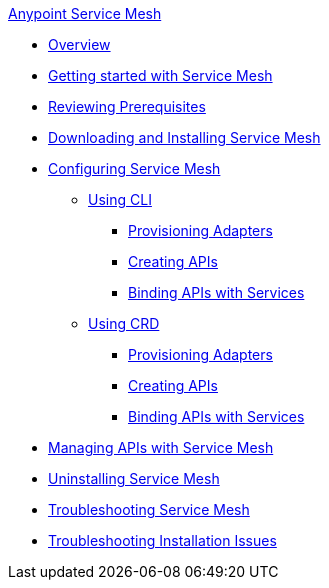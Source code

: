 .xref:index.adoc[Anypoint Service Mesh]
* xref:service-mesh-overview-and-landing-page.adoc[Overview]
* xref:getting-started-service-mesh.adoc[Getting started with Service Mesh]
* xref:prepare-to-install-service-mesh.adoc[Reviewing Prerequisites]
* xref:download-and-install-service-mesh.adoc[Downloading and Installing Service Mesh]
* xref:configure-service-mesh.adoc[Configuring Service Mesh]
    ** xref:configure-using-CLI.adoc[Using CLI]
        *** xref:provision-adapter-configure-service-mesh-CLI.adoc[Provisioning Adapters]
        *** xref:create-an-api-configure-service-mesh-CLI.adoc[Creating APIs]
        *** xref:bind-api-configure-service-mesh-CLI.adoc[Binding APIs with Services]
    ** xref:configure-using-CRD.adoc[Using CRD]
        *** xref:provision-adapter-configure-service-mesh-CRD.adoc[Provisioning Adapters]
        *** xref:create-an-api-configure-service-mesh-CRD.adoc[Creating APIs]
        *** xref:bind-api-configure-service-mesh-CRD.adoc[Binding APIs with Services]
* xref:manage-apis-with-service-mesh.adoc[Managing APIs with Service Mesh]
* xref:uninstall-service-mesh.adoc[Uninstalling Service Mesh]
* xref:troubleshoot-service-mesh.adoc[Troubleshooting Service Mesh]
    * xref:troubleshoot-installation-issues.adoc[Troubleshooting Installation Issues]
//* xref:service-mesh-faqs.adoc[FAQs]

